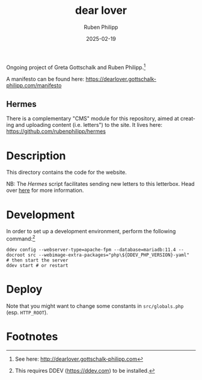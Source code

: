 # -*- eval: (flyspell-mode); eval: (ispell-change-dictionary "en") -*-
#+CATEGORY: gp
#+title: dear lover
#+author: Ruben Philipp
#+date: 2025-02-19
#+LANGUAGE: en
#+startup: overview

#+begin_comment
$$ Last modified:  22:05:39 Fri Mar  7 2025 CET
#+end_comment

Ongoing project of Greta Gottschalk and Ruben Philipp.[fn:2]

A manifesto can be found here:
https://dearlover.gottschalk-philipp.com/manifesto

** Hermes

There is a complementary "CMS" module for this repository, aimed at creating and
uploading content (i.e. letters") to the site.  It lives here:
https://github.com/rubenphilipp/hermes

* Description

This directory contains the code for the website.

NB: The /Hermes/ script facilitates sending new letters to this letterbox. Head
over [[https://github.com/rubenphilipp/hermes][here]] for more information. 


* Development

In order to set up a development environment, perform the following
command:[fn:1]

#+begin_src shell
ddev config --webserver-type=apache-fpm --database=mariadb:11.4 --docroot src --webimage-extra-packages="php\${DDEV_PHP_VERSION}-yaml"
# then start the server
ddev start # or restart
#+end_src

* Deploy

Note that you might want to change some constants in ~src/globals.php~
(esp. ~HTTP_ROOT~). 

* Footnotes
[fn:2] See here: http://dearlover.gottschalk-philipp.com 

[fn:1] This requires DDEV (https://ddev.com) to be installed.  
